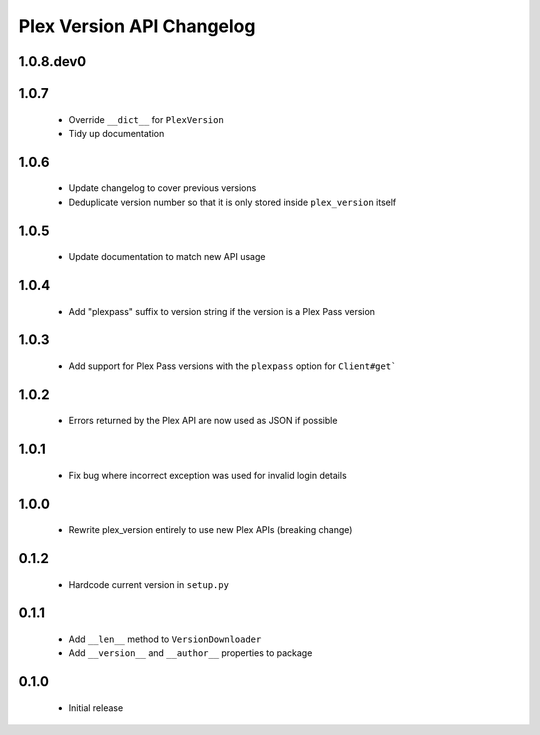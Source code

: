 Plex Version API Changelog
==========================

1.0.8.dev0
----------

1.0.7
-----
 - Override ``__dict__`` for ``PlexVersion``
 - Tidy up documentation

1.0.6
-----
 - Update changelog to cover previous versions
 - Deduplicate version number so that it is only stored inside ``plex_version`` itself

1.0.5
-----
 - Update documentation to match new API usage

1.0.4
-----
 - Add "plexpass" suffix to version string if the version is a Plex Pass version

1.0.3
-----
 - Add support for Plex Pass versions with the ``plexpass`` option for ``Client#get```

1.0.2
-----
 - Errors returned by the Plex API are now used as JSON if possible

1.0.1
-----
 - Fix bug where incorrect exception was used for invalid login details

1.0.0
-----
 - Rewrite plex_version entirely to use new Plex APIs (breaking change)

0.1.2
-----
 - Hardcode current version in ``setup.py``

0.1.1
-----
 - Add ``__len__`` method to ``VersionDownloader``
 - Add ``__version__`` and ``__author__`` properties to package

0.1.0
-----
 - Initial release
